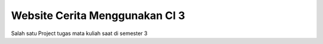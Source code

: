 ###################
Website Cerita Menggunakan CI 3
###################

Salah satu Project tugas mata kuliah saat di semester 3

